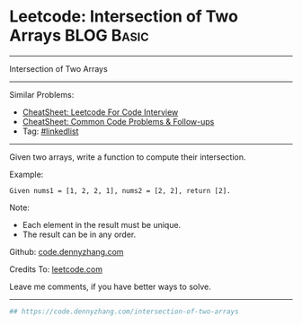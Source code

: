 * Leetcode: Intersection of Two Arrays                           :BLOG:Basic:
#+STARTUP: showeverything
#+OPTIONS: toc:nil \n:t ^:nil creator:nil d:nil
:PROPERTIES:
:type:     linkedlist
:END:
---------------------------------------------------------------------
Intersection of Two Arrays
---------------------------------------------------------------------
#+BEGIN_HTML
<a href="https://github.com/dennyzhang/code.dennyzhang.com/tree/master/problems/intersection-of-two-arrays"><img align="right" width="200" height="183" src="https://www.dennyzhang.com/wp-content/uploads/denny/watermark/github.png" /></a>
#+END_HTML
Similar Problems:
- [[https://cheatsheet.dennyzhang.com/cheatsheet-leetcode-A4][CheatSheet: Leetcode For Code Interview]]
- [[https://cheatsheet.dennyzhang.com/cheatsheet-followup-A4][CheatSheet: Common Code Problems & Follow-ups]]
- Tag: [[https://code.dennyzhang.com/review-linkedlist][#linkedlist]]
---------------------------------------------------------------------
Given two arrays, write a function to compute their intersection.

Example:
#+BEGIN_EXAMPLE
Given nums1 = [1, 2, 2, 1], nums2 = [2, 2], return [2].
#+END_EXAMPLE

Note:
- Each element in the result must be unique.
- The result can be in any order.

Github: [[https://github.com/dennyzhang/code.dennyzhang.com/tree/master/problems/intersection-of-two-arrays][code.dennyzhang.com]]

Credits To: [[https://leetcode.com/problems/intersection-of-two-arrays/description/][leetcode.com]]

Leave me comments, if you have better ways to solve.
---------------------------------------------------------------------
#+BEGIN_SRC python
## https://code.dennyzhang.com/intersection-of-two-arrays

#+END_SRC

#+BEGIN_HTML
<div style="overflow: hidden;">
<div style="float: left; padding: 5px"> <a href="https://www.linkedin.com/in/dennyzhang001"><img src="https://www.dennyzhang.com/wp-content/uploads/sns/linkedin.png" alt="linkedin" /></a></div>
<div style="float: left; padding: 5px"><a href="https://github.com/dennyzhang"><img src="https://www.dennyzhang.com/wp-content/uploads/sns/github.png" alt="github" /></a></div>
<div style="float: left; padding: 5px"><a href="https://www.dennyzhang.com/slack" target="_blank" rel="nofollow"><img src="https://www.dennyzhang.com/wp-content/uploads/sns/slack.png" alt="slack"/></a></div>
</div>
#+END_HTML
